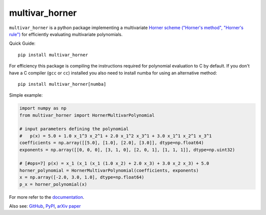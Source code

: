 ===============
multivar_horner
===============


.. image:: https://travis-ci.org/jannikmi/multivar_horner.svg?branch=master
    :alt: CI status
    :target: https://travis-ci.org/jannikmi/multivar_horner

.. image:: https://readthedocs.org/projects/multivar_horner/badge/?version=latest
    :alt: documentation status
    :target: https://multivar_horner.readthedocs.io/en/latest/?badge=latest

.. image:: https://img.shields.io/pypi/wheel/multivar-horner.svg
    :target: https://pypi.python.org/pypi/multivar-horner

.. image:: https://img.shields.io/badge/pre--commit-enabled-brightgreen?logo=pre-commit&logoColor=white
   :target: https://github.com/pre-commit/pre-commit
   :alt: pre-commit

.. image:: https://pepy.tech/badge/multivar-horner
    :alt: Total PyPI downloads
    :target: https://pepy.tech/project/multivar-horner

.. image:: https://img.shields.io/pypi/v/multivar_horner.svg
    :alt: latest version on PyPI
    :target: https://pypi.python.org/pypi/multivar-horner

.. image:: https://joss.theoj.org/papers/0b514c6894780f3cc81ed88c141631d4/status.svg
    :alt: JOSS status
    :target: https://joss.theoj.org/papers/0b514c6894780f3cc81ed88c141631d4

.. image:: https://zenodo.org/badge/155578190.svg
   :target: https://zenodo.org/badge/latestdoi/155578190

.. image:: https://img.shields.io/badge/code%20style-black-000000.svg
    :target: https://github.com/psf/black


``multivar_horner`` is a python package implementing a multivariate
`Horner scheme ("Horner's method", "Horner's rule") <https://en.wikipedia.org/wiki/Horner%27s_method>`__
for efficiently evaluating multivariate polynomials.


Quick Guide:

::


    pip install multivar_horner


For efficiency this package is compiling the instructions required for polynomial evaluation to C by default.
If you don't have a C compiler (``gcc`` or ``cc``) installed you also need to install numba for using an alternative method:

::


    pip install multivar_horner[numba]


Simple example:

.. code-block:: python

    import numpy as np
    from multivar_horner import HornerMultivarPolynomial

    # input parameters defining the polynomial
    #   p(x) = 5.0 + 1.0 x_1^3 x_2^1 + 2.0 x_1^2 x_3^1 + 3.0 x_1^1 x_2^1 x_3^1
    coefficients = np.array([[5.0], [1.0], [2.0], [3.0]], dtype=np.float64)
    exponents = np.array([[0, 0, 0], [3, 1, 0], [2, 0, 1], [1, 1, 1]], dtype=np.uint32)

    # [#ops=7] p(x) = x_1 (x_1 (x_1 (1.0 x_2) + 2.0 x_3) + 3.0 x_2 x_3) + 5.0
    horner_polynomial = HornerMultivarPolynomial(coefficients, exponents)
    x = np.array([-2.0, 3.0, 1.0], dtype=np.float64)
    p_x = horner_polynomial(x)


For more refer to the `documentation <https://multivar_horner.readthedocs.io/en/latest/>`__.


Also see:
`GitHub <https://github.com/jannikmi/multivar_horner>`__,
`PyPI <https://pypi.python.org/pypi/multivar_horner/>`__,
`arXiv paper <https://arxiv.org/abs/2007.13152>`__
